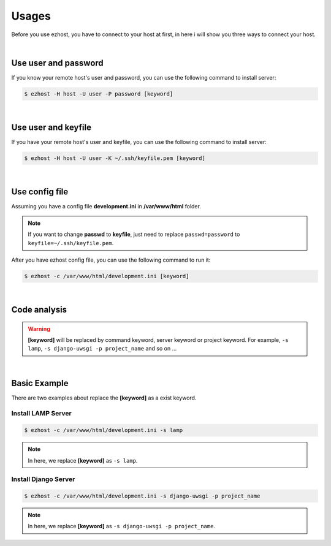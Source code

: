 Usages
===============

Before you use ezhost, you have to connect to your host at first, in here i will show you three ways to connect your host.

|

Use user and password
~~~~~~~~~~~~~~~~~~~~~~~~~~~~~~~~~~~~~~~

If you know your remote host's user and password, you can use the following command to install server:

.. code-block:: bash

   $ ezhost -H host -U user -P password [keyword]

|

Use user and keyfile
~~~~~~~~~~~~~~~~~~~~~~~~~~~~~~~~~~~~~~~

If you have your remote host's user and keyfile, you can use the following command to install server:

.. code-block:: bash

   $ ezhost -H host -U user -K ~/.ssh/keyfile.pem [keyword]

|

Use config file 
~~~~~~~~~~~~~~~~~~~~~~~~~~~~~~~~~~~~~~~

Assuming you have a config file **development.ini** in **/var/www/html** folder.

.. code-block:: bash
   :linenos:

   [ezhost]
   host=host
   user=user
   passwd=password

.. note:: If you want to change **passwd** to **keyfile**, just need to replace ``passwd=password`` to ``keyfile=~/.ssh/keyfile.pem``.

After you have ezhost config file, you can use the following command to run it:

.. code-block:: bash

   $ ezhost -c /var/www/html/development.ini [keyword]

|

Code analysis
~~~~~~~~~~~~~~~~~~~~~~~

.. glossary::

   -H host_address
      require your host address

   -U host_user
      require your host login user

   -P host_password
      require your host login password

   -K host_keyfile
      require your host keyfile path

   -c config_path
      require your config file path

.. warning:: **[keyword]** will be replaced by command keyword, server keyword or project keyword. For example, ``-s lamp``, ``-s django-uwsgi -p project_name`` and so on ...

|

Basic Example
~~~~~~~~~~~~~~~~~~~~~~~~~~~~~~~~~~~~~~~

There are two examples about replace the **[keyword]** as a exist keyword.

Install LAMP Server
--------------------

.. code-block:: bash

   $ ezhost -c /var/www/html/development.ini -s lamp

.. note:: In here, we replace **[keyword]**  as ``-s lamp``.


Install Django Server
----------------------

.. code-block:: bash

   $ ezhost -c /var/www/html/development.ini -s django-uwsgi -p project_name

.. note:: In here, we replace **[keyword]**  as ``-s django-uwsgi -p project_name``.